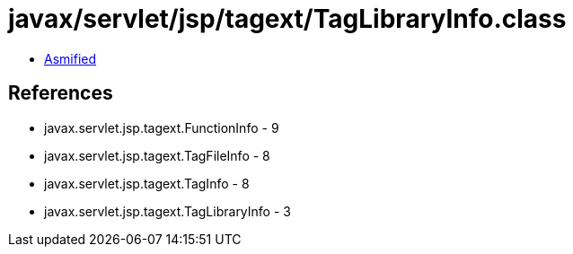= javax/servlet/jsp/tagext/TagLibraryInfo.class

 - link:TagLibraryInfo-asmified.java[Asmified]

== References

 - javax.servlet.jsp.tagext.FunctionInfo - 9
 - javax.servlet.jsp.tagext.TagFileInfo - 8
 - javax.servlet.jsp.tagext.TagInfo - 8
 - javax.servlet.jsp.tagext.TagLibraryInfo - 3
